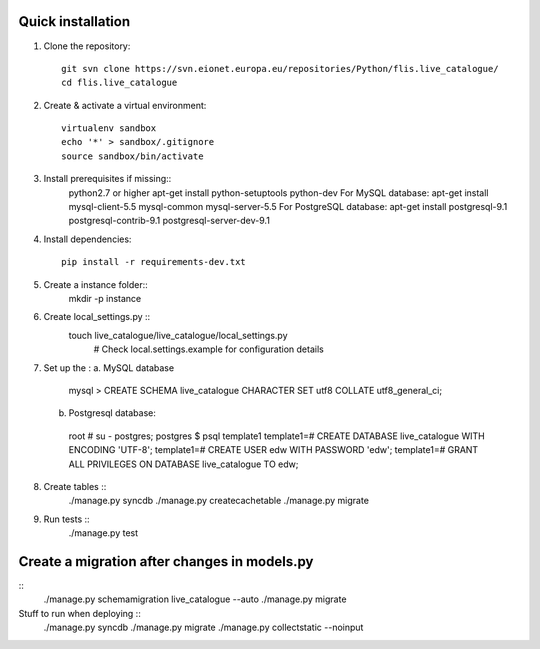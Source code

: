 Quick installation
------------------

1. Clone the repository::

    git svn clone https://svn.eionet.europa.eu/repositories/Python/flis.live_catalogue/
    cd flis.live_catalogue


2. Create & activate a virtual environment::

    virtualenv sandbox
    echo '*' > sandbox/.gitignore
    source sandbox/bin/activate


3. Install prerequisites if missing::
    python2.7 or higher
    apt-get install python-setuptools python-dev
    For MySQL database:
    apt-get install mysql-client-5.5 mysql-common mysql-server-5.5
    For PostgreSQL database:
    apt-get install postgresql-9.1 postgresql-contrib-9.1 postgresql-server-dev-9.1


4. Install dependencies::

    pip install -r requirements-dev.txt


5. Create a instance folder::
     mkdir -p instance


6. Create local_settings.py ::
    touch live_catalogue/live_catalogue/local_settings.py
     # Check local.settings.example for configuration details


7. Set up the :
   a. MySQL database
    mysql > CREATE SCHEMA live_catalogue CHARACTER SET utf8 COLLATE utf8_general_ci;
   b. Postgresql database::
    root # su - postgres;
    postgres $ psql template1
    template1=# CREATE DATABASE live_catalogue WITH ENCODING 'UTF-8';
    template1=# CREATE USER edw WITH PASSWORD 'edw';
    template1=# GRANT ALL PRIVILEGES ON DATABASE live_catalogue TO edw;

8. Create tables ::
    ./manage.py syncdb
    ./manage.py createcachetable
    ./manage.py migrate


9. Run tests ::
    ./manage.py test

Create a migration after changes in models.py
---------------------------------------------
::
    ./manage.py schemamigration live_catalogue --auto
    ./manage.py migrate


Stuff to run when deploying ::
    ./manage.py syncdb
    ./manage.py migrate
    ./manage.py collectstatic --noinput
